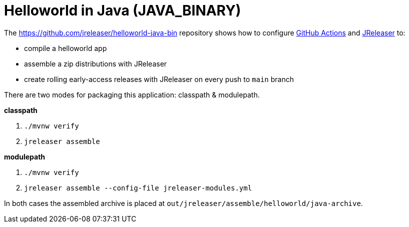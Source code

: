 = Helloworld in Java (JAVA_BINARY)

The https://github.com/jreleaser/helloworld-java-bin[] repository shows how to configure link:https://github.com/features/actions[GitHub Actions] and link:https://jreleaser.org/[JReleaser] to:

 * compile a helloworld app
 * assemble a zip distributions with JReleaser
 * create rolling early-access releases with JReleaser on every push to `main` branch

There are two modes for packaging this application: classpath & modulepath.

*classpath*

 1. `./mvnw verify`
 2. `jreleaser assemble`

*modulepath*

 1. `./mvnw verify`
 2. `jreleaser assemble --config-file jreleaser-modules.yml`

In both cases the assembled archive is placed at `out/jreleaser/assemble/helloworld/java-archive`.
